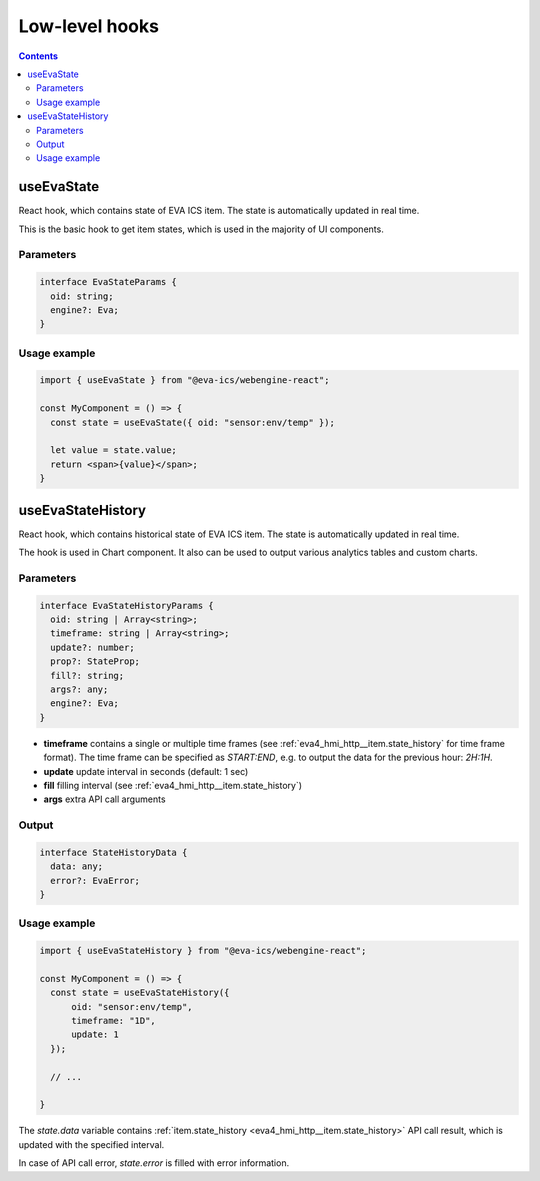 Low-level hooks
***************

.. contents::

.. _eva_webengine_react_use_evastate:

useEvaState
===========

React hook, which contains state of EVA ICS item. The state is automatically
updated in real time.

This is the basic hook to get item states, which is used in the majority of UI
components.

Parameters
----------

.. code:: typescript

    interface EvaStateParams {
      oid: string;
      engine?: Eva;
    }

Usage example
-------------

.. code:: jsx

   import { useEvaState } from "@eva-ics/webengine-react";

   const MyComponent = () => {
     const state = useEvaState({ oid: "sensor:env/temp" });

     let value = state.value;
     return <span>{value}</span>;
   }

.. _eva_webengine_react_use_evastatehistory:

useEvaStateHistory
==================

React hook, which contains historical state of EVA ICS item. The state is
automatically updated in real time.

The hook is used in Chart component. It also can be used to output various
analytics tables and custom charts.

Parameters
----------

.. code:: typescript

    interface EvaStateHistoryParams {
      oid: string | Array<string>;
      timeframe: string | Array<string>;
      update?: number;
      prop?: StateProp;
      fill?: string;
      args?: any;
      engine?: Eva;
    }

* **timeframe** contains a single or multiple time frames (see
  :ref:`eva4_hmi_http__item.state_history` for time frame format). The time
  frame can be specified as *START:END*, e.g. to output the data for the
  previous hour: *2H:1H*.

* **update** update interval in seconds (default: 1 sec)

* **fill** filling interval (see :ref:`eva4_hmi_http__item.state_history`)

* **args** extra API call arguments

Output
------

.. code:: typescript

    interface StateHistoryData {
      data: any;
      error?: EvaError;
    }

Usage example
-------------

.. code:: jsx

   import { useEvaStateHistory } from "@eva-ics/webengine-react";

   const MyComponent = () => {
     const state = useEvaStateHistory({
         oid: "sensor:env/temp",
         timeframe: "1D",
         update: 1
     });

     // ...

   }

The *state.data* variable contains :ref:`item.state_history
<eva4_hmi_http__item.state_history>` API call result, which is updated with
the specified interval.

In case of API call error, *state.error* is filled with error information.

